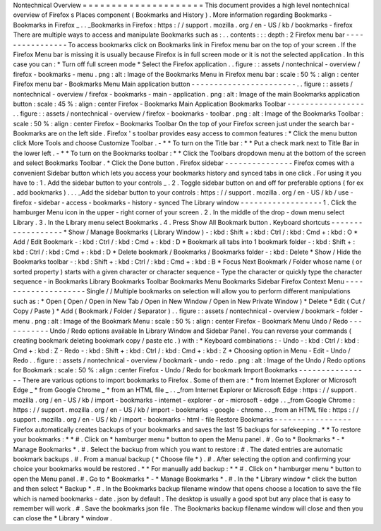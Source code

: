 Nontechnical
Overview
=
=
=
=
=
=
=
=
=
=
=
=
=
=
=
=
=
=
=
=
=
This
document
provides
a
high
level
nontechnical
overview
of
Firefox
s
Places
component
(
Bookmarks
and
History
)
.
More
information
regarding
Bookmarks
-
Bookmarks
in
Firefox
_
.
.
_Bookmarks
in
Firefox
:
https
:
/
/
support
.
mozilla
.
org
/
en
-
US
/
kb
/
bookmarks
-
firefox
There
are
multiple
ways
to
access
and
manipulate
Bookmarks
such
as
:
.
.
contents
:
:
:
depth
:
2
Firefox
menu
bar
-
-
-
-
-
-
-
-
-
-
-
-
-
-
-
-
To
access
bookmarks
click
on
Bookmarks
link
in
Firefox
menu
bar
on
the
top
of
your
screen
.
If
the
Firefox
Menu
bar
is
missing
it
is
usually
because
Firefox
is
in
full
screen
mode
or
it
is
not
the
selected
application
.
In
this
case
you
can
:
*
Turn
off
full
screen
mode
*
Select
the
Firefox
application
.
.
figure
:
:
assets
/
nontechnical
-
overview
/
firefox
-
bookmarks
-
menu
.
png
:
alt
:
Image
of
the
Bookmarks
Menu
in
Firefox
menu
bar
:
scale
:
50
%
:
align
:
center
Firefox
menu
bar
-
Bookmarks
Menu
Main
application
button
-
-
-
-
-
-
-
-
-
-
-
-
-
-
-
-
-
-
-
-
-
-
-
.
.
figure
:
:
assets
/
nontechnical
-
overview
/
firefox
-
bookmarks
-
main
-
application
.
png
:
alt
:
Image
of
the
main
Bookmarks
application
button
:
scale
:
45
%
:
align
:
center
Firefox
-
Bookmarks
Main
Application
Bookmarks
Toolbar
-
-
-
-
-
-
-
-
-
-
-
-
-
-
-
-
-
.
.
figure
:
:
assets
/
nontechnical
-
overview
/
firefox
-
bookmarks
-
toolbar
.
png
:
alt
:
Image
of
the
Bookmarks
Toolbar
:
scale
:
50
%
:
align
:
center
Firefox
-
Bookmarks
Toolbar
On
the
top
of
your
Firefox
screen
just
under
the
search
bar
-
Bookmarks
are
on
the
left
side
.
Firefox
'
s
toolbar
provides
easy
access
to
common
features
:
*
Click
the
menu
button
click
More
Tools
and
choose
Customize
Toolbar
.
-
*
*
To
turn
on
the
Title
bar
:
*
*
Put
a
check
mark
next
to
Title
Bar
in
the
lower
left
.
-
*
*
To
turn
on
the
Bookmarks
toolbar
:
*
*
Click
the
Toolbars
dropdown
menu
at
the
bottom
of
the
screen
and
select
Bookmarks
Toolbar
.
*
Click
the
Done
button
.
Firefox
sidebar
-
-
-
-
-
-
-
-
-
-
-
-
-
-
-
Firefox
comes
with
a
convenient
Sidebar
button
which
lets
you
access
your
bookmarks
history
and
synced
tabs
in
one
click
.
For
using
it
you
have
to
:
1
.
Add
the
sidebar
button
to
your
controls
_
.
2
.
Toggle
sidebar
button
on
and
off
for
preferable
options
(
for
ex
.
add
bookmarks
)
.
.
.
_Add
the
sidebar
button
to
your
controls
:
https
:
/
/
support
.
mozilla
.
org
/
en
-
US
/
kb
/
use
-
firefox
-
sidebar
-
access
-
bookmarks
-
history
-
synced
The
Library
window
-
-
-
-
-
-
-
-
-
-
-
-
-
-
-
-
-
-
1
.
Click
the
hamburger
Menu
icon
in
the
upper
-
right
corner
of
your
screen
.
2
.
In
the
middle
of
the
drop
-
down
menu
select
Library
.
3
.
In
the
Library
menu
select
Bookmarks
.
4
.
Press
Show
All
Bookmark
button
.
Keyboard
shortcuts
-
-
-
-
-
-
-
-
-
-
-
-
-
-
-
-
-
-
*
Show
/
Manage
Bookmarks
(
Library
Window
)
-
:
kbd
:
Shift
+
:
kbd
:
Ctrl
/
:
kbd
:
Cmd
+
:
kbd
:
O
*
Add
/
Edit
Bookmark
-
:
kbd
:
Ctrl
/
:
kbd
:
Cmd
+
:
kbd
:
D
*
Bookmark
all
tabs
into
1
bookmark
folder
-
:
kbd
:
Shift
+
:
kbd
:
Ctrl
/
:
kbd
:
Cmd
+
:
kbd
:
D
*
Delete
bookmark
/
Bookmarks
/
Bookmarks
folder
-
:
kbd
:
Delete
*
Show
/
Hide
the
Bookmarks
toolbar
-
:
kbd
:
Shift
+
:
kbd
:
Ctrl
/
:
kbd
:
Cmd
+
:
kbd
:
B
*
Focus
Next
Bookmark
/
Folder
whose
name
(
or
sorted
property
)
starts
with
a
given
character
or
character
sequence
-
Type
the
character
or
quickly
type
the
character
sequence
-
in
Bookmarks
Library
Bookmarks
Toolbar
Bookmarks
Menu
Bookmarks
Sidebar
Firefox
Context
Menu
-
-
-
-
-
-
-
-
-
-
-
-
-
-
-
-
-
-
-
-
Single
/
/
Multiple
bookmarks
on
selection
will
allow
you
to
perform
different
manipulations
such
as
:
*
Open
(
Open
/
Open
in
New
Tab
/
Open
in
New
Window
/
Open
in
New
Private
Window
)
*
Delete
*
Edit
(
Cut
/
Copy
/
Paste
)
*
Add
(
Bookmark
/
Folder
/
Separator
)
.
.
figure
:
:
assets
/
nontechnical
-
overview
/
bookmark
-
folder
-
menu
.
png
:
alt
:
Image
of
the
Bookmark
Menu
:
scale
:
50
%
:
align
:
center
Firefox
-
Bookmark
Menu
Undo
/
Redo
-
-
-
-
-
-
-
-
-
-
-
Undo
/
Redo
options
available
In
Library
Window
and
Sidebar
Panel
.
You
can
reverse
your
commands
(
creating
bookmark
deleting
bookmark
copy
/
paste
etc
.
)
with
:
*
Keyboard
combinations
:
-
Undo
-
:
kbd
:
Ctrl
/
:
kbd
:
Cmd
+
:
kbd
:
Z
-
Redo
-
:
kbd
:
Shift
+
:
kbd
:
Ctrl
/
:
kbd
:
Cmd
+
:
kbd
:
Z
*
Choosing
option
in
Menu
-
Edit
-
Undo
/
Redo
.
.
figure
:
:
assets
/
nontechnical
-
overview
/
bookmark
-
undo
-
redo
.
png
:
alt
:
Image
of
the
Undo
/
Redo
options
for
Bookmark
:
scale
:
50
%
:
align
:
center
Firefox
-
Undo
/
Redo
for
bookmark
Import
Bookmarks
-
-
-
-
-
-
-
-
-
-
-
-
-
-
-
-
There
are
various
options
to
import
bookmarks
to
Firefox
.
Some
of
them
are
:
*
from
Internet
Explorer
or
Microsoft
Edge
_
*
from
Google
Chrome
_
*
from
an
HTML
file
_
.
.
_from
Internet
Explorer
or
Microsoft
Edge
:
https
:
/
/
support
.
mozilla
.
org
/
en
-
US
/
kb
/
import
-
bookmarks
-
internet
-
explorer
-
or
-
microsoft
-
edge
.
.
_from
Google
Chrome
:
https
:
/
/
support
.
mozilla
.
org
/
en
-
US
/
kb
/
import
-
bookmarks
-
google
-
chrome
.
.
_from
an
HTML
file
:
https
:
/
/
support
.
mozilla
.
org
/
en
-
US
/
kb
/
import
-
bookmarks
-
html
-
file
Restore
Bookmarks
-
-
-
-
-
-
-
-
-
-
-
-
-
-
-
-
-
Firefox
automatically
creates
backups
of
your
bookmarks
and
saves
the
last
15
backups
for
safekeeping
.
*
*
To
restore
your
bookmarks
:
*
*
#
.
Click
on
*
hamburger
menu
*
button
to
open
the
Menu
panel
.
#
.
Go
to
*
Bookmarks
*
-
*
Manage
Bookmarks
*
.
#
.
Select
the
backup
from
which
you
want
to
restore
:
#
.
The
dated
entries
are
automatic
bookmark
backups
.
#
.
From
a
manual
backup
(
*
Choose
file
*
)
.
#
.
After
selecting
the
option
and
confirming
your
choice
your
bookmarks
would
be
restored
.
*
*
For
manually
add
backup
:
*
*
#
.
Click
on
*
hamburger
menu
*
button
to
open
the
Menu
panel
.
#
.
Go
to
*
Bookmarks
*
-
*
Manage
Bookmarks
*
.
#
.
In
the
*
Library
window
*
click
the
button
and
then
select
*
Backup
*
.
#
.
In
the
Bookmarks
backup
filename
window
that
opens
choose
a
location
to
save
the
file
which
is
named
bookmarks
-
date
.
json
by
default
.
The
desktop
is
usually
a
good
spot
but
any
place
that
is
easy
to
remember
will
work
.
#
.
Save
the
bookmarks
json
file
.
The
Bookmarks
backup
filename
window
will
close
and
then
you
can
close
the
*
Library
*
window
.
